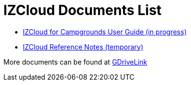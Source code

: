 = IZCloud Documents List

* xref:IZCloud:IZCLOUD-CAMP-MAN-002a_User_Guide.adoc[IZCloud for Campgrounds User Guide (in progress)]

* xref:IZCloud:IZCLOUD-Reference-Notes.adoc[IZCloud Reference Notes (temporary)]

More documents can be found at https://drive.google.com/drive/folders/15jf-ZnpiW-kuPmQQFFJ221o1vWTFitQF?usp=drive_link[GDriveLink, window=_blank]

